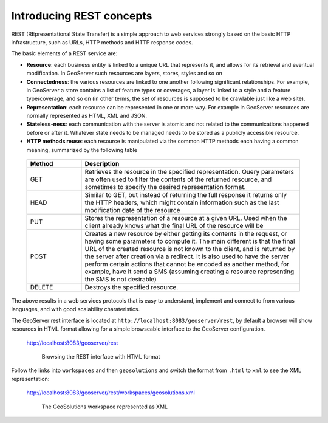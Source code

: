 .. module:: geoserver.introducing_rest
   :synopsis: Learn how to use the GeoServer REST module.

.. _geoserver.rest:

Introducing REST concepts
-------------------------

REST (REpresentational State Transfer) is a simple approach to web services strongly based on the basic 
HTTP infrastructure, such as URLs, HTTP methods and HTTP response codes.

The basic elements of a REST service are:

*  **Resource**: each business entity is linked to a unique URL that represents it, 
   and allows for its retrieval and eventual modification. In GeoServer such resources are layers, stores,
   styles and so on
*  **Connectedness**: the various resources are linked to one another following significant relationships.
   For example, in GeoServer a store contains a list of feature types or coverages, a layer is linked to a 
   style and a feature type/coverage, and so on (in other terms, the set of resources is supposed to 
   be crawlable just like a web site).
*  **Representation**: each resource can be represented in one or more way. For example in GeoServer resources
   are normally represented as HTML, XML and JSON.
*  **Stateless-ness**: each communication with the server is atomic and not related to the communications
   happened before or after it. Whatever state needs to be managed needs to be stored as a publicly accessible
   resource.
*  **HTTP methods reuse**: each resource is manipulated via the common HTTP methods each having a common meaning,
   summarized by the following table

  .. list-table:: 
     :widths: 20 80
     :header-rows: 1

     * - **Method**
       - **Description**
     * - GET
       - Retrieves the resource in the specified representation. Query parameters are often used to filter the contents of the returned resource, and sometimes to specify the desired representation format.
     * - HEAD
       - Similar to GET, but instead of returning the full response it returns only the HTTP headers, which might contain information such as the last modification date of the resource
     * - PUT
       - Stores the representation of a resource at a given URL. Used when the client already knows what the final URL of the resource will be
     * - POST
       - Creates a new resource by either getting its contents in the request, or having some parameters to compute it. The main different is that the final URL of the created resource is not known to the client, and is returned by the server after creation via a redirect. It is also used to have the server perform certain actions that cannot be encoded as another method, for example, have it send a SMS (assuming creating a resource representing the SMS is not desirable)
     * - DELETE
       - Destroys the specified resource.

The above results in a web services protocols that is easy to understand, implement and connect to from various
languages, and with good scalability charateristics.

The GeoServer rest interface is located at ``http://localhost:8083/geoserver/rest``, by default a browser will show resources in HTML format allowing for a simple browseable interface to the GeoServer configuration.

   http://localhost:8083/geoserver/rest

   .. figure:: img/rest_browser_1.png

      Browsing the REST interface with HTML format

Follow the links into ``workspaces`` and then ``geosolutions`` and switch the format from ``.html`` to ``xml`` to see the XML representation:

   http://localhost:8083/geoserver/rest/workspaces/geosolutions.xml

   .. figure:: img/rest_browser_2.png

      The GeoSolutions workspace represented as XML
    
